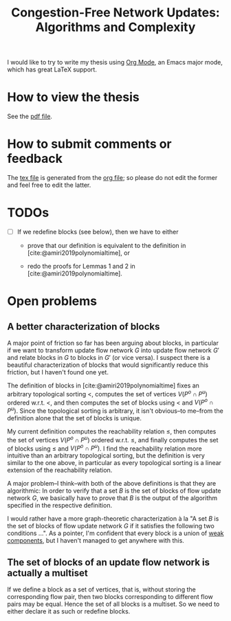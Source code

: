 #+TITLE: Congestion-Free Network Updates: Algorithms and Complexity

I would like to try to write my thesis using [[https://orgmode.org/][Org Mode]], an Emacs major mode, which has great LaTeX support.

* How to view the thesis

See the [[./paper/main.pdf][pdf file]].

* How to submit comments or feedback

The [[./paper/main.tex][tex file]] is generated from the [[./paper/main.org][org file]]; so please do not edit the former and feel free to edit the latter.

* TODOs

- [ ] If we redefine blocks (see below), then we have to either

  - prove that our definition is equivalent to the definition in [cite:@amiri2019polynomialtime], or

  - redo the proofs for Lemmas 1 and 2 in [cite:@amiri2019polynomialtime].

* Open problems

** A better characterization of blocks

A major point of friction so far has been arguing about blocks, in particular if we want to transform update flow network $G$ into update flow network $G'$ and relate blocks in $G$ to blocks in $G'$ (or vice versa).
I suspect there is a beautiful characterization of blocks that would significantly reduce this friction, but I haven't found one yet.

The definition of blocks in [cite:@amiri2019polynomialtime] fixes an arbitrary topological sorting $<$, computes the set of vertices $V(P^o\cap P^u)$ ordered w.r.t. $<$, and then computes the set of blocks using $<$ and $V(P^o\cap P^u)$.
Since the topological sorting is arbitrary, it isn't obvious--to me--from the definition alone that the set of blocks is unique.

My current definition computes the reachability relation $\leq$, then computes the set of vertices $V(P^o\cap P^u)$ ordered w.r.t. $\leq$, and finally computes the set of blocks using $\leq$ and $V(P^o\cap P^u)$.
I find the reachability relation more intuitive than an arbitrary topological sorting, but the definition is very similar to the one above, in particular as every topological sorting is a linear extension of the reachability relation.

A major problem--I think--with both of the above definitions is that they are algorithmic:
In order to verify that a set $B$ is the set of blocks of flow update network $G$, we basically have to prove that $B$ is the output of the algorithm specified in the respective definition.

I would rather have a more graph-theoretic characterization à la "A set $B$ is the set of blocks of flow update network $G$ if it satisfies the following two conditions ...".
As a pointer, I'm confident that every block is a union of [[https://en.wikipedia.org/wiki/Weak_component][weak components]], but I haven't managed to get anywhere with this.

** The set of blocks of an update flow network is actually a multiset

If we define a block as a set of vertices, that is, without storing the corresponding flow pair, then two blocks corresponding to different flow pairs may be equal.
Hence the set of all blocks is a multiset.
So we need to either declare it as such or redefine blocks.
